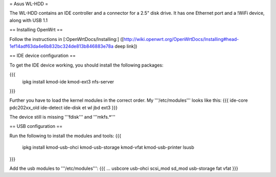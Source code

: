= Asus WL-HDD =

The WL-HDD contains an IDE controller and a connector for a 2.5" disk drive. It has one Ethernet port and a !WiFi device, along with USB 1.1

== Installing OpenWrt ==

Follow the instructions in [:OpenWrtDocs/Installing:] ([http://wiki.openwrt.org/OpenWrtDocs/Installing#head-1ef14adf63da4e6b832bc324de813b846883e78a deep link])

== IDE device configuration ==

To get the IDE device working, you should install the following packages:

{{{
  ipkg install kmod-ide kmod-ext3 nfs-server
}}}

Further you have to load the kernel modules in the correct order. My '''/etc/modules''' looks like this:
{{{
ide-core
pdc202xx_old
ide-detect
ide-disk
et
wl
jbd
ext3
}}}

The device still is missing '''fdisk''' and '''mkfs.*'''

== USB configuration ==

Run the following to install the modules and tools:
{{{
  ipkg install kmod-usb-ohci kmod-usb-storage kmod-vfat kmod-usb-printer lsusb
}}}

Add the usb modules to '''/etc/modules''':
{{{
...
usbcore
usb-ohci
scsi_mod
sd_mod
usb-storage
fat
vfat
}}}
